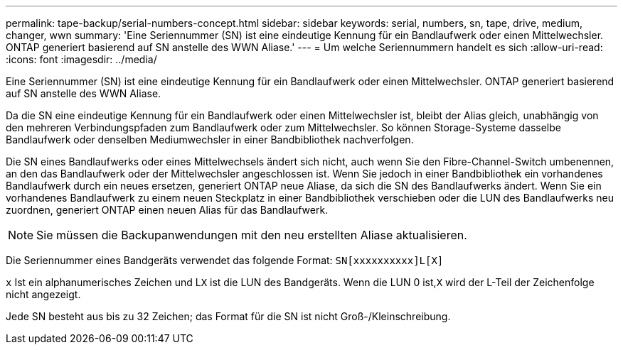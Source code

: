---
permalink: tape-backup/serial-numbers-concept.html 
sidebar: sidebar 
keywords: serial, numbers, sn, tape, drive, medium, changer, wwn 
summary: 'Eine Seriennummer (SN) ist eine eindeutige Kennung für ein Bandlaufwerk oder einen Mittelwechsler. ONTAP generiert basierend auf SN anstelle des WWN Aliase.' 
---
= Um welche Seriennummern handelt es sich
:allow-uri-read: 
:icons: font
:imagesdir: ../media/


[role="lead"]
Eine Seriennummer (SN) ist eine eindeutige Kennung für ein Bandlaufwerk oder einen Mittelwechsler. ONTAP generiert basierend auf SN anstelle des WWN Aliase.

Da die SN eine eindeutige Kennung für ein Bandlaufwerk oder einen Mittelwechsler ist, bleibt der Alias gleich, unabhängig von den mehreren Verbindungspfaden zum Bandlaufwerk oder zum Mittelwechsler. So können Storage-Systeme dasselbe Bandlaufwerk oder denselben Mediumwechsler in einer Bandbibliothek nachverfolgen.

Die SN eines Bandlaufwerks oder eines Mittelwechsels ändert sich nicht, auch wenn Sie den Fibre-Channel-Switch umbenennen, an den das Bandlaufwerk oder der Mittelwechsler angeschlossen ist. Wenn Sie jedoch in einer Bandbibliothek ein vorhandenes Bandlaufwerk durch ein neues ersetzen, generiert ONTAP neue Aliase, da sich die SN des Bandlaufwerks ändert. Wenn Sie ein vorhandenes Bandlaufwerk zu einem neuen Steckplatz in einer Bandbibliothek verschieben oder die LUN des Bandlaufwerks neu zuordnen, generiert ONTAP einen neuen Alias für das Bandlaufwerk.

[NOTE]
====
Sie müssen die Backupanwendungen mit den neu erstellten Aliase aktualisieren.

====
Die Seriennummer eines Bandgeräts verwendet das folgende Format: `SN[xxxxxxxxxx]L[X]`

`x` Ist ein alphanumerisches Zeichen und L``X`` ist die LUN des Bandgeräts. Wenn die LUN 0 ist,``X`` wird der L-Teil der Zeichenfolge nicht angezeigt.

Jede SN besteht aus bis zu 32 Zeichen; das Format für die SN ist nicht Groß-/Kleinschreibung.
